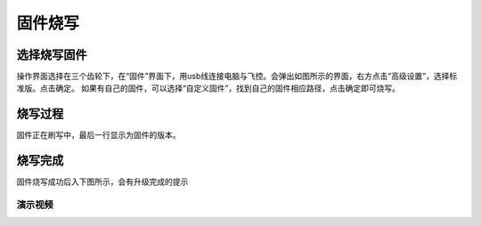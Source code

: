 固件烧写
===============

选择烧写固件
----------------

操作界面选择在三个齿轮下，在“固件”界面下，用usb线连接电脑与飞控。会弹出如图所示的界面，右方点击“高级设置”，选择标准版。点击确定。
如果有自己的固件，可以选择“自定义固件”，找到自己的固件相应路径，点击确定即可烧写。

.. image:: ../../images/baseconfig_for_px4/1-firmware-upgrade.png

烧写过程
----------------

固件正在刷写中，最后一行显示为固件的版本。

.. image:: ../../images/baseconfig_for_px4/1-firmware-flashing.png


烧写完成
------------------

固件烧写成功后入下图所示，会有升级完成的提示

.. image:: ../../images/baseconfig_for_px4/1-firmware-flashed.png

演示视频
>>>>>>>>>>>>

.. raw:: html

    <iframe width="696" height="422" src="//player.bilibili.com/player.html?aid=971101299&bvid=BV1EK4y1n7MC&cid=277323116&page=1" scrolling="no" border="0" frameborder="no" framespacing="0" allowfullscreen="true"> </iframe>
